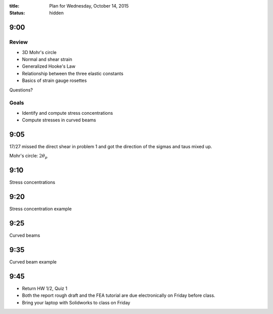 :title: Plan for Wednesday, October 14, 2015
:status: hidden

9:00
====

Review
------

- 3D Mohr's circle
- Normal and shear strain
- Generalized Hooke's Law
- Relationship between the three elastic constants
- Basics of strain gauge rosettes

Questions?

Goals
-----

- Identify and compute stress concentrations
- Compute stresses in curved beams

9:05
====

17/27 missed the direct shear in problem 1 and got the direction of the sigmas
and taus mixed up.

Mohr's circle: :math:`2 \theta_p`

9:10
====

Stress concentrations

9:20
====

Stress concentration example

9:25
====

Curved beams

9:35
====

Curved beam example

9:45
====

- Return HW 1/2, Quiz 1
- Both the report rough draft and the FEA tutorial are due electronically on
  Friday before class.
- Bring your laptop with Solidworks to class on Friday
